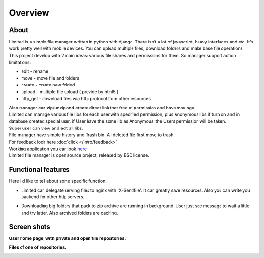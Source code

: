 ************************************
Overview
************************************

.. index:: Overview

About
===================================

.. index:: About

| Limited is a simple file manager written in python with django.
  There isn't a lot of javascript, heavy interfaces and etc.
  It's work pretty well with mobile devices.
  You can upload multiple files, download folders and make base file operations.

| This project develop with 2 main ideas: various file shares and permissions for them.
  So manager support action limitations:

* edit - rename
* move - move file and folders
* create - create new folded
* upload - multiple file upload ( provide by html5 )
* http_get - download files wia http protocol from other resources

| Also manager can zip/unzip and create direct link that free of permission and have max age.

| Limited can manage various file libs for each user with specified permission,
  plus Anonymous libs if turn on and in database created special user.
  if User have the some lib as Anonymous, the Users permission will be taken.

| Super user can view and edit all libs.

| File manager have simple history and Trash bin.
  All deleted file first move to trash.

| For feedback look here :doc:`click </intro/feedback>`

| Working application you can look `here <http://limited.isudo.ru/>`__

| Limited file manager is open source project, released by BSD license.

.. index:: Features

Functional features
===================================

| Here I'd like to tell about some specific function.

* | Limited can delegate serving files to nginx with 'X-Sendfile'.
    It can greatly save resources.
    Also you can write you backend for other http servers.
* | Downloading big folders that pack to zip archive are running in background.
    User just see message to wait a little and try latter. Also archived folders are caching.



.. index:: Screen shots

Screen shots
===================================

**User home page, with private and open file repositories.**

.. image:: _images/screen1.png
    :width: 960


**Files of one of repositories.**

.. image:: _images/screen2.png
    :width: 960
